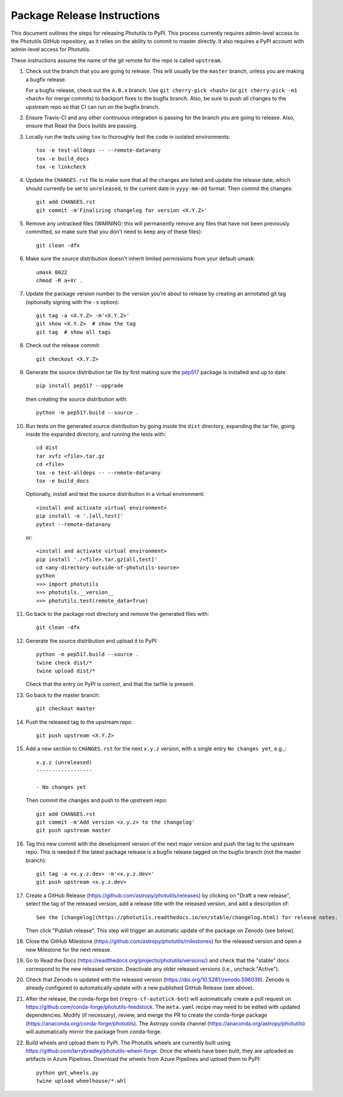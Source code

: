 .. doctest-skip-all

****************************
Package Release Instructions
****************************

This document outlines the steps for releasing Photutils to PyPI. This
process currently requires admin-level access to the Photutils GitHub
repository, as it relies on the ability to commit to master directly. It
also requires a PyPI account with admin-level access for Photutils.

These instructions assume the name of the git remote for the repo is
called ``upstream``.

#. Check out the branch that you are going to release. This will usually
   be the ``master`` branch, unless you are making a bugfix release.

   For a bugfix release, check out the ``A.B.x`` branch. Use ``git
   cherry-pick <hash>`` (or ``git cherry-pick -m1 <hash>`` for merge
   commits) to backport fixes to the bugfix branch. Also, be sure to
   push all changes to the upstream repo so that CI can run on the
   bugfix branch.

#. Ensure Travis-CI and any other continuous integration is passing
   for the branch you are going to release. Also, ensure that Read the
   Docs builds are passing.

#. Locally run the tests using ``tox`` to thoroughly test the code in
   isolated environments::

        tox -e test-alldeps -- --remote-data=any
        tox -e build_docs
        tox -e linkcheck

#. Update the ``CHANGES.rst`` file to make sure that all the changes are
   listed and update the release date, which should currently be set to
   ``unreleased``, to the current date in ``yyyy-mm-dd`` format. Then
   commit the changes::

        git add CHANGES.rst
        git commit -m'Finalizing changelog for version <X.Y.Z>'

#. Remove any untracked files (WARNING: this will permanently remove any
   files that have not been previously committed, so make sure that you
   don't need to keep any of these files)::

        git clean -dfx

#. Make sure the source distribution doesn't inherit limited permissions
   from your default umask::

        umask 0022
        chmod -R a+Xr .

#. Update the package version number to the version you’re about to
   release by creating an annotated git tag (optionally signing with the
   ``-s`` option)::

        git tag -a <X.Y.Z> -m'<X.Y.Z>'
        git show <X.Y.Z>  # show the tag
        git tag  # show all tags

#. Check out the release commit::

        git checkout <X.Y.Z>

#. Generate the source distribution tar file by first making sure the
   `pep517 <https://pypi.org/project/pep517/>`_ package is installed and
   up to date::

        pip install pep517 --upgrade

   then creating the source distribution with::

        python -m pep517.build --source .

#. Run tests on the generated source distribution by going inside the
   ``dist`` directory, expanding the tar file, going inside the expanded
   directory, and running the tests with::

        cd dist
        tar xvfz <file>.tar.gz
        cd <file>
        tox -e test-alldeps -- --remote-data=any
        tox -e build_docs

   Optionally, install and test the source distribution in a virtual
   environment::

        <install and activate virtual environment>
        pip install -e '.[all,test]'
        pytest --remote-data=any

   or::

        <install and activate virtual environment>
        pip install './<file>.tar.gz[all,test]'
        cd <any-directory-outside-of-photutils-source>
        python
        >>> import photutils
        >>> photutils.__version__
        >>> photutils.test(remote_data=True)

#. Go back to the package root directory and remove the generated files
   with::

        git clean -dfx

#. Generate the source distribution and upload it to PyPI::

        python -m pep517.build --source .
        twine check dist/*
        twine upload dist/*

   Check that the entry on PyPI is correct, and that the tarfile is
   present.

#. Go back to the master branch::

    git checkout master

#. Push the released tag to the upstream repo::

        git push upstream <X.Y.Z>

#. Add a new section to ``CHANGES.rst`` for the next ``x.y.z`` version,
   with a single entry ``No changes yet``, e.g.,::

       x.y.z (unreleased)
       ------------------

       - No changes yet

   Then commit the changes and push to the upstream repo::

        git add CHANGES.rst
        git commit -m'Add version <x.y.z> to the changelog'
        git push upstream master

#. Tag this new commit with the development version of the next major
   version and push the tag to the upstream repo. This is needed if
   the latest package release is a bugfix release tagged on the bugfix
   branch (not the master branch)::

        git tag -a <x.y.z.dev> -m'<x.y.z.dev>'
        git push upstream <x.y.z.dev>

#. Create a GitHub Release
   (https://github.com/astropy/photutils/releases) by clicking on
   "Draft a new release", select the tag of the released version, add
   a release title with the released version, and add a description
   of::

        See the [changelog](https://photutils.readthedocs.io/en/stable/changelog.html) for release notes.

   Then click "Publish release". This step will trigger an automatic
   update of the package on Zenodo (see below).

#. Close the GitHub Milestone
   (https://github.com/astropy/photutils/milestones) for the released
   version and open a new Milestone for the next release.

#. Go to Read the Docs
   (https://readthedocs.org/projects/photutils/versions/) and check that
   the "stable" docs correspond to the new released version. Deactivate
   any older released versions (i.e., uncheck "Active").

#. Check that Zenodo is updated with the released version
   (https://doi.org/10.5281/zenodo.596036). Zenodo is already configured
   to automatically update with a new published GitHub Release (see
   above).

#. After the release, the conda-forge bot (``regro-cf-autotick-bot``)
   will automatically create a pull request on
   https://github.com/conda-forge/photutils-feedstock. The ``meta.yaml``
   recipe may need to be edited with updated dependencies. Modify (if
   necessary), review, and merge the PR to create the conda-forge
   package (https://anaconda.org/conda-forge/photutils). The Astropy
   conda channel (https://anaconda.org/astropy/photutils) will
   automatically mirror the package from conda-forge.

#. Build wheels and upload them to PyPI. The
   Photutils wheels are currently built using
   https://github.com/larrybradley/photutils-wheel-forge. Once the
   wheels have been built, they are uploaded as artifacts in Azure
   Pipelines. Download the wheels from Azure Pipelines and upload them
   to PyPI::

        python get_wheels.py
        twine upload wheelhouse/*.whl
